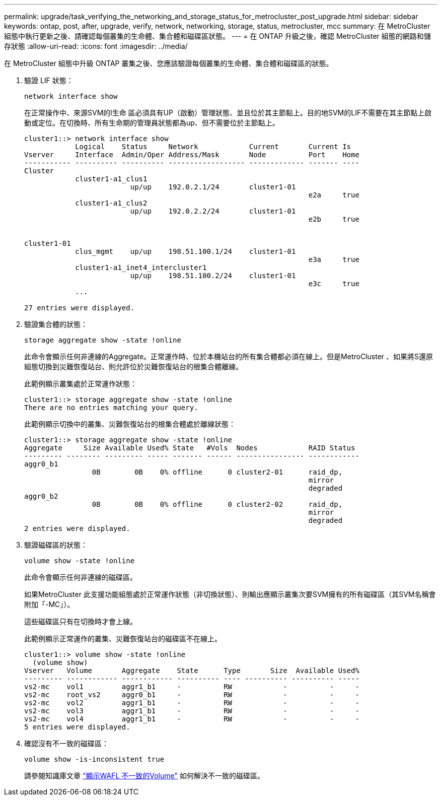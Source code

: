 ---
permalink: upgrade/task_verifying_the_networking_and_storage_status_for_metrocluster_post_upgrade.html 
sidebar: sidebar 
keywords: ontap, post, after, upgrade, verify, network, networking, storage, status, metrocluster, mcc 
summary: 在 MetroCluster 組態中執行更新之後、請確認每個叢集的生命體、集合體和磁碟區狀態。 
---
= 在 ONTAP 升級之後，確認 MetroCluster 組態的網路和儲存狀態
:allow-uri-read: 
:icons: font
:imagesdir: ../media/


[role="lead"]
在 MetroCluster 組態中升級 ONTAP 叢集之後、您應該驗證每個叢集的生命體、集合體和磁碟區的狀態。

. 驗證 LIF 狀態：
+
[source, cli]
----
network interface show
----
+
在正常操作中、來源SVM的l生命 區必須具有UP（啟動）管理狀態、並且位於其主節點上。目的地SVM的LIF不需要在其主節點上啟動或定位。在切換時、所有生命期的管理員狀態都為up、但不需要位於主節點上。

+
[listing]
----
cluster1::> network interface show
            Logical    Status     Network            Current       Current Is
Vserver     Interface  Admin/Oper Address/Mask       Node          Port    Home
----------- ---------- ---------- ------------------ ------------- ------- ----
Cluster
            cluster1-a1_clus1
                         up/up    192.0.2.1/24       cluster1-01
                                                                   e2a     true
            cluster1-a1_clus2
                         up/up    192.0.2.2/24       cluster1-01
                                                                   e2b     true


cluster1-01
            clus_mgmt    up/up    198.51.100.1/24    cluster1-01
                                                                   e3a     true
            cluster1-a1_inet4_intercluster1
                         up/up    198.51.100.2/24    cluster1-01
                                                                   e3c     true
            ...

27 entries were displayed.
----
. 驗證集合體的狀態：
+
[source, cli]
----
storage aggregate show -state !online
----
+
此命令會顯示任何非連線的Aggregate。正常運作時、位於本機站台的所有集合體都必須在線上。但是MetroCluster 、如果將S還原 組態切換到災難恢復站台、則允許位於災難恢復站台的根集合體離線。

+
此範例顯示叢集處於正常運作狀態：

+
[listing]
----
cluster1::> storage aggregate show -state !online
There are no entries matching your query.
----
+
此範例顯示切換中的叢集、災難恢復站台的根集合體處於離線狀態：

+
[listing]
----
cluster1::> storage aggregate show -state !online
Aggregate     Size Available Used% State   #Vols  Nodes            RAID Status
--------- -------- --------- ----- ------- ------ ---------------- ------------
aggr0_b1
                0B        0B    0% offline      0 cluster2-01      raid_dp,
                                                                   mirror
                                                                   degraded
aggr0_b2
                0B        0B    0% offline      0 cluster2-02      raid_dp,
                                                                   mirror
                                                                   degraded
2 entries were displayed.
----
. 驗證磁碟區的狀態：
+
[source, cli]
----
volume show -state !online
----
+
此命令會顯示任何非連線的磁碟區。

+
如果MetroCluster 此支援功能組態處於正常運作狀態（非切換狀態）、則輸出應顯示叢集次要SVM擁有的所有磁碟區（其SVM名稱會附加「-MC」）。

+
這些磁碟區只有在切換時才會上線。

+
此範例顯示正常運作的叢集、災難恢復站台的磁碟區不在線上。

+
[listing]
----
cluster1::> volume show -state !online
  (volume show)
Vserver   Volume       Aggregate    State      Type       Size  Available Used%
--------- ------------ ------------ ---------- ---- ---------- ---------- -----
vs2-mc    vol1         aggr1_b1     -          RW            -          -     -
vs2-mc    root_vs2     aggr0_b1     -          RW            -          -     -
vs2-mc    vol2         aggr1_b1     -          RW            -          -     -
vs2-mc    vol3         aggr1_b1     -          RW            -          -     -
vs2-mc    vol4         aggr1_b1     -          RW            -          -     -
5 entries were displayed.
----
. 確認沒有不一致的磁碟區：
+
[source, cli]
----
volume show -is-inconsistent true
----
+
請參閱知識庫文章 link:https://kb.netapp.com/Advice_and_Troubleshooting/Data_Storage_Software/ONTAP_OS/Volume_Showing_WAFL_Inconsistent["顯示WAFL 不一致的Volume"] 如何解決不一致的磁碟區。


